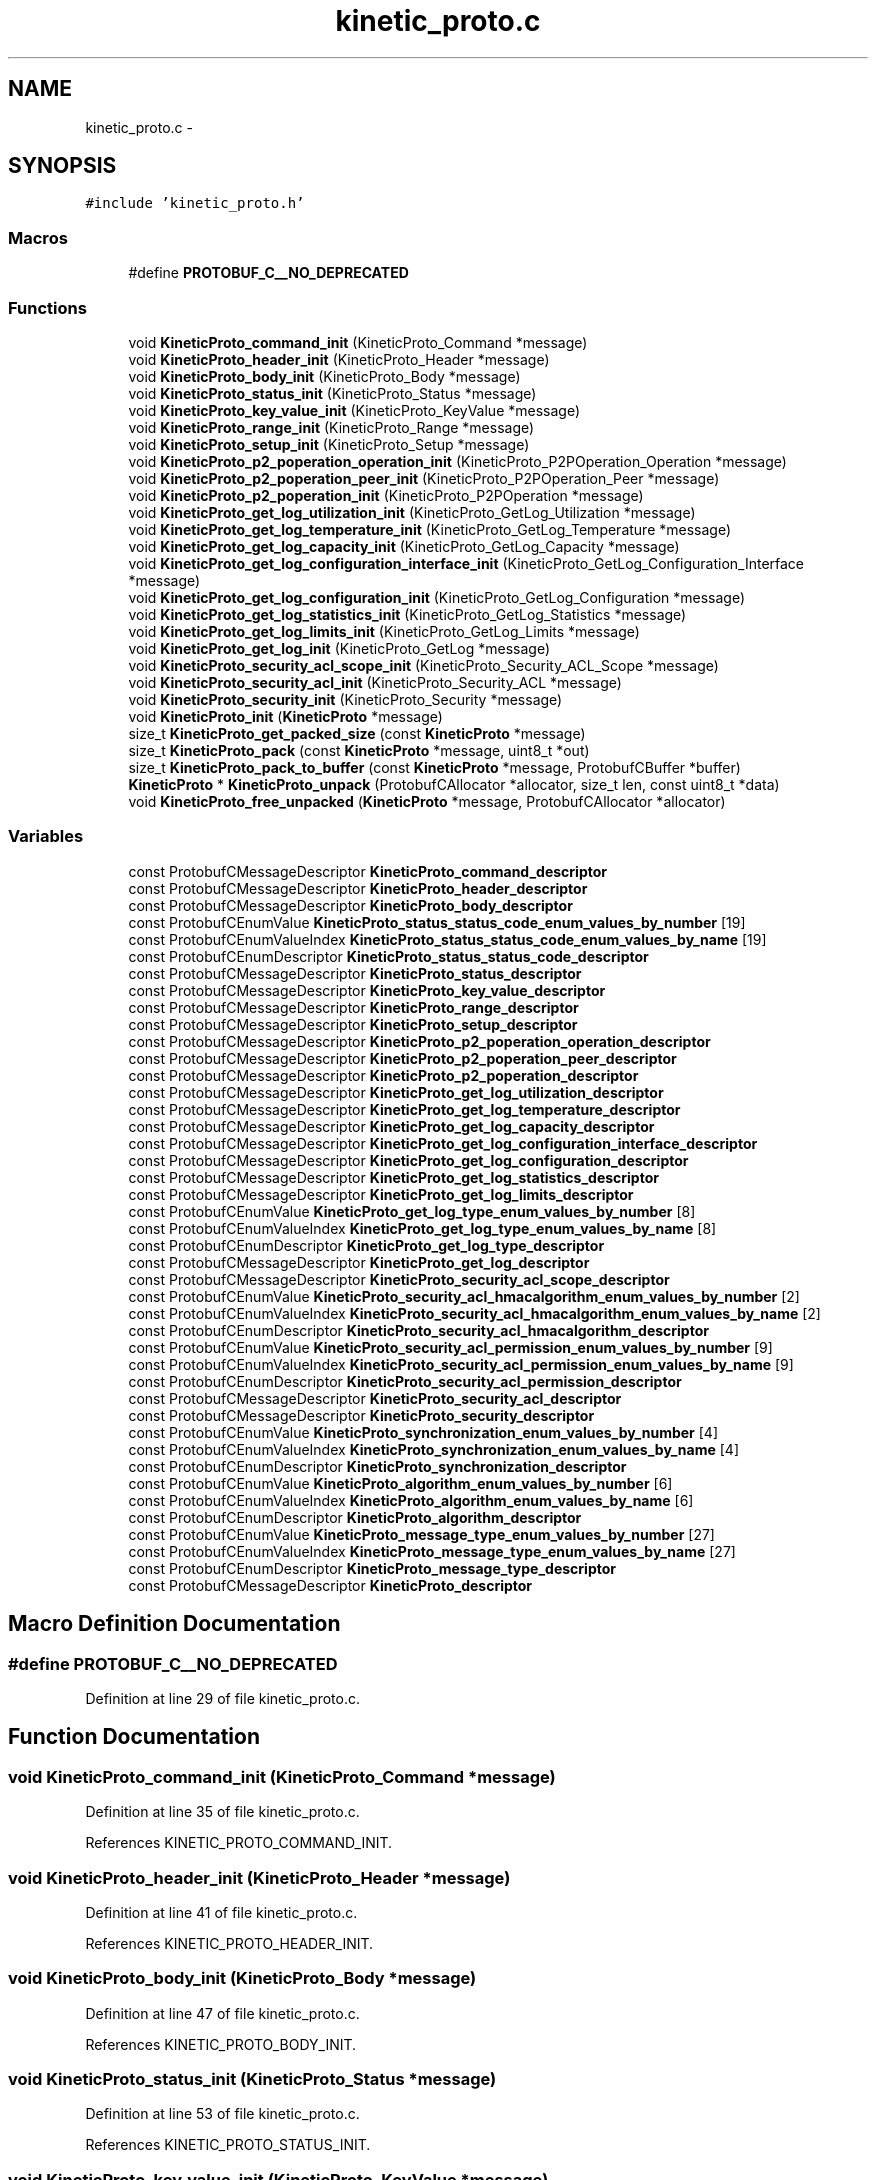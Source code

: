 .TH "kinetic_proto.c" 3 "Fri Aug 8 2014" "Version v0.5.0" "protobuf-c" \" -*- nroff -*-
.ad l
.nh
.SH NAME
kinetic_proto.c \- 
.SH SYNOPSIS
.br
.PP
\fC#include 'kinetic_proto\&.h'\fP
.br

.SS "Macros"

.in +1c
.ti -1c
.RI "#define \fBPROTOBUF_C__NO_DEPRECATED\fP"
.br
.in -1c
.SS "Functions"

.in +1c
.ti -1c
.RI "void \fBKineticProto_command_init\fP (KineticProto_Command *message)"
.br
.ti -1c
.RI "void \fBKineticProto_header_init\fP (KineticProto_Header *message)"
.br
.ti -1c
.RI "void \fBKineticProto_body_init\fP (KineticProto_Body *message)"
.br
.ti -1c
.RI "void \fBKineticProto_status_init\fP (KineticProto_Status *message)"
.br
.ti -1c
.RI "void \fBKineticProto_key_value_init\fP (KineticProto_KeyValue *message)"
.br
.ti -1c
.RI "void \fBKineticProto_range_init\fP (KineticProto_Range *message)"
.br
.ti -1c
.RI "void \fBKineticProto_setup_init\fP (KineticProto_Setup *message)"
.br
.ti -1c
.RI "void \fBKineticProto_p2_poperation_operation_init\fP (KineticProto_P2POperation_Operation *message)"
.br
.ti -1c
.RI "void \fBKineticProto_p2_poperation_peer_init\fP (KineticProto_P2POperation_Peer *message)"
.br
.ti -1c
.RI "void \fBKineticProto_p2_poperation_init\fP (KineticProto_P2POperation *message)"
.br
.ti -1c
.RI "void \fBKineticProto_get_log_utilization_init\fP (KineticProto_GetLog_Utilization *message)"
.br
.ti -1c
.RI "void \fBKineticProto_get_log_temperature_init\fP (KineticProto_GetLog_Temperature *message)"
.br
.ti -1c
.RI "void \fBKineticProto_get_log_capacity_init\fP (KineticProto_GetLog_Capacity *message)"
.br
.ti -1c
.RI "void \fBKineticProto_get_log_configuration_interface_init\fP (KineticProto_GetLog_Configuration_Interface *message)"
.br
.ti -1c
.RI "void \fBKineticProto_get_log_configuration_init\fP (KineticProto_GetLog_Configuration *message)"
.br
.ti -1c
.RI "void \fBKineticProto_get_log_statistics_init\fP (KineticProto_GetLog_Statistics *message)"
.br
.ti -1c
.RI "void \fBKineticProto_get_log_limits_init\fP (KineticProto_GetLog_Limits *message)"
.br
.ti -1c
.RI "void \fBKineticProto_get_log_init\fP (KineticProto_GetLog *message)"
.br
.ti -1c
.RI "void \fBKineticProto_security_acl_scope_init\fP (KineticProto_Security_ACL_Scope *message)"
.br
.ti -1c
.RI "void \fBKineticProto_security_acl_init\fP (KineticProto_Security_ACL *message)"
.br
.ti -1c
.RI "void \fBKineticProto_security_init\fP (KineticProto_Security *message)"
.br
.ti -1c
.RI "void \fBKineticProto_init\fP (\fBKineticProto\fP *message)"
.br
.ti -1c
.RI "size_t \fBKineticProto_get_packed_size\fP (const \fBKineticProto\fP *message)"
.br
.ti -1c
.RI "size_t \fBKineticProto_pack\fP (const \fBKineticProto\fP *message, uint8_t *out)"
.br
.ti -1c
.RI "size_t \fBKineticProto_pack_to_buffer\fP (const \fBKineticProto\fP *message, ProtobufCBuffer *buffer)"
.br
.ti -1c
.RI "\fBKineticProto\fP * \fBKineticProto_unpack\fP (ProtobufCAllocator *allocator, size_t len, const uint8_t *data)"
.br
.ti -1c
.RI "void \fBKineticProto_free_unpacked\fP (\fBKineticProto\fP *message, ProtobufCAllocator *allocator)"
.br
.in -1c
.SS "Variables"

.in +1c
.ti -1c
.RI "const ProtobufCMessageDescriptor \fBKineticProto_command_descriptor\fP"
.br
.ti -1c
.RI "const ProtobufCMessageDescriptor \fBKineticProto_header_descriptor\fP"
.br
.ti -1c
.RI "const ProtobufCMessageDescriptor \fBKineticProto_body_descriptor\fP"
.br
.ti -1c
.RI "const ProtobufCEnumValue \fBKineticProto_status_status_code_enum_values_by_number\fP [19]"
.br
.ti -1c
.RI "const ProtobufCEnumValueIndex \fBKineticProto_status_status_code_enum_values_by_name\fP [19]"
.br
.ti -1c
.RI "const ProtobufCEnumDescriptor \fBKineticProto_status_status_code_descriptor\fP"
.br
.ti -1c
.RI "const ProtobufCMessageDescriptor \fBKineticProto_status_descriptor\fP"
.br
.ti -1c
.RI "const ProtobufCMessageDescriptor \fBKineticProto_key_value_descriptor\fP"
.br
.ti -1c
.RI "const ProtobufCMessageDescriptor \fBKineticProto_range_descriptor\fP"
.br
.ti -1c
.RI "const ProtobufCMessageDescriptor \fBKineticProto_setup_descriptor\fP"
.br
.ti -1c
.RI "const ProtobufCMessageDescriptor \fBKineticProto_p2_poperation_operation_descriptor\fP"
.br
.ti -1c
.RI "const ProtobufCMessageDescriptor \fBKineticProto_p2_poperation_peer_descriptor\fP"
.br
.ti -1c
.RI "const ProtobufCMessageDescriptor \fBKineticProto_p2_poperation_descriptor\fP"
.br
.ti -1c
.RI "const ProtobufCMessageDescriptor \fBKineticProto_get_log_utilization_descriptor\fP"
.br
.ti -1c
.RI "const ProtobufCMessageDescriptor \fBKineticProto_get_log_temperature_descriptor\fP"
.br
.ti -1c
.RI "const ProtobufCMessageDescriptor \fBKineticProto_get_log_capacity_descriptor\fP"
.br
.ti -1c
.RI "const ProtobufCMessageDescriptor \fBKineticProto_get_log_configuration_interface_descriptor\fP"
.br
.ti -1c
.RI "const ProtobufCMessageDescriptor \fBKineticProto_get_log_configuration_descriptor\fP"
.br
.ti -1c
.RI "const ProtobufCMessageDescriptor \fBKineticProto_get_log_statistics_descriptor\fP"
.br
.ti -1c
.RI "const ProtobufCMessageDescriptor \fBKineticProto_get_log_limits_descriptor\fP"
.br
.ti -1c
.RI "const ProtobufCEnumValue \fBKineticProto_get_log_type_enum_values_by_number\fP [8]"
.br
.ti -1c
.RI "const ProtobufCEnumValueIndex \fBKineticProto_get_log_type_enum_values_by_name\fP [8]"
.br
.ti -1c
.RI "const ProtobufCEnumDescriptor \fBKineticProto_get_log_type_descriptor\fP"
.br
.ti -1c
.RI "const ProtobufCMessageDescriptor \fBKineticProto_get_log_descriptor\fP"
.br
.ti -1c
.RI "const ProtobufCMessageDescriptor \fBKineticProto_security_acl_scope_descriptor\fP"
.br
.ti -1c
.RI "const ProtobufCEnumValue \fBKineticProto_security_acl_hmacalgorithm_enum_values_by_number\fP [2]"
.br
.ti -1c
.RI "const ProtobufCEnumValueIndex \fBKineticProto_security_acl_hmacalgorithm_enum_values_by_name\fP [2]"
.br
.ti -1c
.RI "const ProtobufCEnumDescriptor \fBKineticProto_security_acl_hmacalgorithm_descriptor\fP"
.br
.ti -1c
.RI "const ProtobufCEnumValue \fBKineticProto_security_acl_permission_enum_values_by_number\fP [9]"
.br
.ti -1c
.RI "const ProtobufCEnumValueIndex \fBKineticProto_security_acl_permission_enum_values_by_name\fP [9]"
.br
.ti -1c
.RI "const ProtobufCEnumDescriptor \fBKineticProto_security_acl_permission_descriptor\fP"
.br
.ti -1c
.RI "const ProtobufCMessageDescriptor \fBKineticProto_security_acl_descriptor\fP"
.br
.ti -1c
.RI "const ProtobufCMessageDescriptor \fBKineticProto_security_descriptor\fP"
.br
.ti -1c
.RI "const ProtobufCEnumValue \fBKineticProto_synchronization_enum_values_by_number\fP [4]"
.br
.ti -1c
.RI "const ProtobufCEnumValueIndex \fBKineticProto_synchronization_enum_values_by_name\fP [4]"
.br
.ti -1c
.RI "const ProtobufCEnumDescriptor \fBKineticProto_synchronization_descriptor\fP"
.br
.ti -1c
.RI "const ProtobufCEnumValue \fBKineticProto_algorithm_enum_values_by_number\fP [6]"
.br
.ti -1c
.RI "const ProtobufCEnumValueIndex \fBKineticProto_algorithm_enum_values_by_name\fP [6]"
.br
.ti -1c
.RI "const ProtobufCEnumDescriptor \fBKineticProto_algorithm_descriptor\fP"
.br
.ti -1c
.RI "const ProtobufCEnumValue \fBKineticProto_message_type_enum_values_by_number\fP [27]"
.br
.ti -1c
.RI "const ProtobufCEnumValueIndex \fBKineticProto_message_type_enum_values_by_name\fP [27]"
.br
.ti -1c
.RI "const ProtobufCEnumDescriptor \fBKineticProto_message_type_descriptor\fP"
.br
.ti -1c
.RI "const ProtobufCMessageDescriptor \fBKineticProto_descriptor\fP"
.br
.in -1c
.SH "Macro Definition Documentation"
.PP 
.SS "#define PROTOBUF_C__NO_DEPRECATED"

.PP
Definition at line 29 of file kinetic_proto\&.c\&.
.SH "Function Documentation"
.PP 
.SS "void KineticProto_command_init (KineticProto_Command *message)"

.PP
Definition at line 35 of file kinetic_proto\&.c\&.
.PP
References KINETIC_PROTO_COMMAND_INIT\&.
.SS "void KineticProto_header_init (KineticProto_Header *message)"

.PP
Definition at line 41 of file kinetic_proto\&.c\&.
.PP
References KINETIC_PROTO_HEADER_INIT\&.
.SS "void KineticProto_body_init (KineticProto_Body *message)"

.PP
Definition at line 47 of file kinetic_proto\&.c\&.
.PP
References KINETIC_PROTO_BODY_INIT\&.
.SS "void KineticProto_status_init (KineticProto_Status *message)"

.PP
Definition at line 53 of file kinetic_proto\&.c\&.
.PP
References KINETIC_PROTO_STATUS_INIT\&.
.SS "void KineticProto_key_value_init (KineticProto_KeyValue *message)"

.PP
Definition at line 59 of file kinetic_proto\&.c\&.
.PP
References KINETIC_PROTO_KEY_VALUE_INIT\&.
.SS "void KineticProto_range_init (KineticProto_Range *message)"

.PP
Definition at line 65 of file kinetic_proto\&.c\&.
.PP
References KINETIC_PROTO_RANGE_INIT\&.
.SS "void KineticProto_setup_init (KineticProto_Setup *message)"

.PP
Definition at line 71 of file kinetic_proto\&.c\&.
.PP
References KINETIC_PROTO_SETUP_INIT\&.
.SS "void KineticProto_p2_poperation_operation_init (KineticProto_P2POperation_Operation *message)"

.PP
Definition at line 77 of file kinetic_proto\&.c\&.
.PP
References KINETIC_PROTO_P2_POPERATION_OPERATION_INIT\&.
.SS "void KineticProto_p2_poperation_peer_init (KineticProto_P2POperation_Peer *message)"

.PP
Definition at line 83 of file kinetic_proto\&.c\&.
.PP
References KINETIC_PROTO_P2_POPERATION_PEER_INIT\&.
.SS "void KineticProto_p2_poperation_init (KineticProto_P2POperation *message)"

.PP
Definition at line 89 of file kinetic_proto\&.c\&.
.PP
References KINETIC_PROTO_P2_POPERATION_INIT\&.
.SS "void KineticProto_get_log_utilization_init (KineticProto_GetLog_Utilization *message)"

.PP
Definition at line 95 of file kinetic_proto\&.c\&.
.PP
References KINETIC_PROTO_GET_LOG_UTILIZATION_INIT\&.
.SS "void KineticProto_get_log_temperature_init (KineticProto_GetLog_Temperature *message)"

.PP
Definition at line 101 of file kinetic_proto\&.c\&.
.PP
References KINETIC_PROTO_GET_LOG_TEMPERATURE_INIT\&.
.SS "void KineticProto_get_log_capacity_init (KineticProto_GetLog_Capacity *message)"

.PP
Definition at line 107 of file kinetic_proto\&.c\&.
.PP
References KINETIC_PROTO_GET_LOG_CAPACITY_INIT\&.
.SS "void KineticProto_get_log_configuration_interface_init (KineticProto_GetLog_Configuration_Interface *message)"

.PP
Definition at line 113 of file kinetic_proto\&.c\&.
.PP
References KINETIC_PROTO_GET_LOG_CONFIGURATION_INTERFACE_INIT\&.
.SS "void KineticProto_get_log_configuration_init (KineticProto_GetLog_Configuration *message)"

.PP
Definition at line 119 of file kinetic_proto\&.c\&.
.PP
References KINETIC_PROTO_GET_LOG_CONFIGURATION_INIT\&.
.SS "void KineticProto_get_log_statistics_init (KineticProto_GetLog_Statistics *message)"

.PP
Definition at line 125 of file kinetic_proto\&.c\&.
.PP
References KINETIC_PROTO_GET_LOG_STATISTICS_INIT\&.
.SS "void KineticProto_get_log_limits_init (KineticProto_GetLog_Limits *message)"

.PP
Definition at line 131 of file kinetic_proto\&.c\&.
.PP
References KINETIC_PROTO_GET_LOG_LIMITS_INIT\&.
.SS "void KineticProto_get_log_init (KineticProto_GetLog *message)"

.PP
Definition at line 137 of file kinetic_proto\&.c\&.
.PP
References KINETIC_PROTO_GET_LOG_INIT\&.
.SS "void KineticProto_security_acl_scope_init (KineticProto_Security_ACL_Scope *message)"

.PP
Definition at line 143 of file kinetic_proto\&.c\&.
.PP
References KINETIC_PROTO_SECURITY_ACL_SCOPE_INIT\&.
.SS "void KineticProto_security_acl_init (KineticProto_Security_ACL *message)"

.PP
Definition at line 149 of file kinetic_proto\&.c\&.
.PP
References KINETIC_PROTO_SECURITY_ACL_INIT\&.
.SS "void KineticProto_security_init (KineticProto_Security *message)"

.PP
Definition at line 155 of file kinetic_proto\&.c\&.
.PP
References KINETIC_PROTO_SECURITY_INIT\&.
.SS "void KineticProto_init (\fBKineticProto\fP *message)"

.PP
Definition at line 161 of file kinetic_proto\&.c\&.
.PP
References KINETIC_PROTO_INIT\&.
.SS "size_t KineticProto_get_packed_size (const \fBKineticProto\fP *message)"

.PP
Definition at line 167 of file kinetic_proto\&.c\&.
.PP
References KineticProto_descriptor\&.
.SS "size_t KineticProto_pack (const \fBKineticProto\fP *message, uint8_t *out)"

.PP
Definition at line 173 of file kinetic_proto\&.c\&.
.PP
References KineticProto_descriptor\&.
.SS "size_t KineticProto_pack_to_buffer (const \fBKineticProto\fP *message, ProtobufCBuffer *buffer)"

.PP
Definition at line 179 of file kinetic_proto\&.c\&.
.PP
References KineticProto_descriptor\&.
.SS "\fBKineticProto\fP* KineticProto_unpack (ProtobufCAllocator *allocator, size_tlen, const uint8_t *data)"

.PP
Definition at line 185 of file kinetic_proto\&.c\&.
.PP
References KineticProto_descriptor\&.
.SS "void KineticProto_free_unpacked (\fBKineticProto\fP *message, ProtobufCAllocator *allocator)"

.PP
Definition at line 190 of file kinetic_proto\&.c\&.
.PP
References KineticProto_descriptor\&.
.SH "Variable Documentation"
.PP 
.SS "const ProtobufCMessageDescriptor KineticProto_command_descriptor"
\fBInitial value:\fP
.PP
.nf
=
{
    PROTOBUF_C__MESSAGE_DESCRIPTOR_MAGIC,
    "com\&.seagate\&.kinetic\&.proto\&.Message\&.Command",
    "Command",
    "KineticProto_Command",
    "com\&.seagate\&.kinetic\&.proto",
    sizeof(KineticProto_Command),
    3,
    KineticProto_command_field_descriptors,
    KineticProto_command_field_indices_by_name,
    1,  KineticProto_command_number_ranges,
    (ProtobufCMessageInit) KineticProto_command_init,
    NULL, NULL, NULL  
}
.fi
.PP
Definition at line 249 of file kinetic_proto\&.c\&.
.SS "const ProtobufCMessageDescriptor KineticProto_header_descriptor"
\fBInitial value:\fP
.PP
.nf
=
{
    PROTOBUF_C__MESSAGE_DESCRIPTOR_MAGIC,
    "com\&.seagate\&.kinetic\&.proto\&.Message\&.Header",
    "Header",
    "KineticProto_Header",
    "com\&.seagate\&.kinetic\&.proto",
    sizeof(KineticProto_Header),
    9,
    KineticProto_header_field_descriptors,
    KineticProto_header_field_indices_by_name,
    3,  KineticProto_header_number_ranges,
    (ProtobufCMessageInit) KineticProto_header_init,
    NULL, NULL, NULL  
}
.fi
.PP
Definition at line 398 of file kinetic_proto\&.c\&.
.SS "const ProtobufCMessageDescriptor KineticProto_body_descriptor"
\fBInitial value:\fP
.PP
.nf
=
{
    PROTOBUF_C__MESSAGE_DESCRIPTOR_MAGIC,
    "com\&.seagate\&.kinetic\&.proto\&.Message\&.Body",
    "Body",
    "KineticProto_Body",
    "com\&.seagate\&.kinetic\&.proto",
    sizeof(KineticProto_Body),
    6,
    KineticProto_body_field_descriptors,
    KineticProto_body_field_indices_by_name,
    2,  KineticProto_body_number_ranges,
    (ProtobufCMessageInit) KineticProto_body_init,
    NULL, NULL, NULL  
}
.fi
.PP
Definition at line 507 of file kinetic_proto\&.c\&.
.SS "const ProtobufCEnumValue KineticProto_status_status_code_enum_values_by_number[19]"
\fBInitial value:\fP
.PP
.nf
=
{
    { "INVALID_STATUS_CODE", "KINETIC_PROTO_STATUS_STATUS_CODE_INVALID_STATUS_CODE", -1 },
    { "NOT_ATTEMPTED", "KINETIC_PROTO_STATUS_STATUS_CODE_NOT_ATTEMPTED", 0 },
    { "SUCCESS", "KINETIC_PROTO_STATUS_STATUS_CODE_SUCCESS", 1 },
    { "HMAC_FAILURE", "KINETIC_PROTO_STATUS_STATUS_CODE_HMAC_FAILURE", 2 },
    { "NOT_AUTHORIZED", "KINETIC_PROTO_STATUS_STATUS_CODE_NOT_AUTHORIZED", 3 },
    { "VERSION_FAILURE", "KINETIC_PROTO_STATUS_STATUS_CODE_VERSION_FAILURE", 4 },
    { "INTERNAL_ERROR", "KINETIC_PROTO_STATUS_STATUS_CODE_INTERNAL_ERROR", 5 },
    { "HEADER_REQUIRED", "KINETIC_PROTO_STATUS_STATUS_CODE_HEADER_REQUIRED", 6 },
    { "NOT_FOUND", "KINETIC_PROTO_STATUS_STATUS_CODE_NOT_FOUND", 7 },
    { "VERSION_MISMATCH", "KINETIC_PROTO_STATUS_STATUS_CODE_VERSION_MISMATCH", 8 },
    { "SERVICE_BUSY", "KINETIC_PROTO_STATUS_STATUS_CODE_SERVICE_BUSY", 9 },
    { "EXPIRED", "KINETIC_PROTO_STATUS_STATUS_CODE_EXPIRED", 10 },
    { "DATA_ERROR", "KINETIC_PROTO_STATUS_STATUS_CODE_DATA_ERROR", 11 },
    { "PERM_DATA_ERROR", "KINETIC_PROTO_STATUS_STATUS_CODE_PERM_DATA_ERROR", 12 },
    { "REMOTE_CONNECTION_ERROR", "KINETIC_PROTO_STATUS_STATUS_CODE_REMOTE_CONNECTION_ERROR", 13 },
    { "NO_SPACE", "KINETIC_PROTO_STATUS_STATUS_CODE_NO_SPACE", 14 },
    { "NO_SUCH_HMAC_ALGORITHM", "KINETIC_PROTO_STATUS_STATUS_CODE_NO_SUCH_HMAC_ALGORITHM", 15 },
    { "INVALID_REQUEST", "KINETIC_PROTO_STATUS_STATUS_CODE_INVALID_REQUEST", 16 },
    { "NESTED_OPERATION_ERRORS", "KINETIC_PROTO_STATUS_STATUS_CODE_NESTED_OPERATION_ERRORS", 17 },
}
.fi
.PP
Definition at line 523 of file kinetic_proto\&.c\&.
.SS "const ProtobufCEnumValueIndex KineticProto_status_status_code_enum_values_by_name[19]"
\fBInitial value:\fP
.PP
.nf
=
{
    { "DATA_ERROR", 12 },
    { "EXPIRED", 11 },
    { "HEADER_REQUIRED", 7 },
    { "HMAC_FAILURE", 3 },
    { "INTERNAL_ERROR", 6 },
    { "INVALID_REQUEST", 17 },
    { "INVALID_STATUS_CODE", 0 },
    { "NESTED_OPERATION_ERRORS", 18 },
    { "NOT_ATTEMPTED", 1 },
    { "NOT_AUTHORIZED", 4 },
    { "NOT_FOUND", 8 },
    { "NO_SPACE", 15 },
    { "NO_SUCH_HMAC_ALGORITHM", 16 },
    { "PERM_DATA_ERROR", 13 },
    { "REMOTE_CONNECTION_ERROR", 14 },
    { "SERVICE_BUSY", 10 },
    { "SUCCESS", 2 },
    { "VERSION_FAILURE", 5 },
    { "VERSION_MISMATCH", 9 },
}
.fi
.PP
Definition at line 551 of file kinetic_proto\&.c\&.
.SS "const ProtobufCEnumDescriptor KineticProto_status_status_code_descriptor"
\fBInitial value:\fP
.PP
.nf
=
{
    PROTOBUF_C__ENUM_DESCRIPTOR_MAGIC,
    "com\&.seagate\&.kinetic\&.proto\&.Message\&.Status\&.StatusCode",
    "StatusCode",
    "KineticProto_Status_StatusCode",
    "com\&.seagate\&.kinetic\&.proto",
    19,
    KineticProto_status_status_code_enum_values_by_number,
    19,
    KineticProto_status_status_code_enum_values_by_name,
    1,
    KineticProto_status_status_code_value_ranges,
    NULL, NULL, NULL, NULL 
}
.fi
.PP
Definition at line 574 of file kinetic_proto\&.c\&.
.SS "const ProtobufCMessageDescriptor KineticProto_status_descriptor"
\fBInitial value:\fP
.PP
.nf
=
{
    PROTOBUF_C__MESSAGE_DESCRIPTOR_MAGIC,
    "com\&.seagate\&.kinetic\&.proto\&.Message\&.Status",
    "Status",
    "KineticProto_Status",
    "com\&.seagate\&.kinetic\&.proto",
    sizeof(KineticProto_Status),
    3,
    KineticProto_status_field_descriptors,
    KineticProto_status_field_indices_by_name,
    1,  KineticProto_status_number_ranges,
    (ProtobufCMessageInit) KineticProto_status_init,
    NULL, NULL, NULL  
}
.fi
.PP
Definition at line 643 of file kinetic_proto\&.c\&.
.SS "const ProtobufCMessageDescriptor KineticProto_key_value_descriptor"
\fBInitial value:\fP
.PP
.nf
=
{
    PROTOBUF_C__MESSAGE_DESCRIPTOR_MAGIC,
    "com\&.seagate\&.kinetic\&.proto\&.Message\&.KeyValue",
    "KeyValue",
    "KineticProto_KeyValue",
    "com\&.seagate\&.kinetic\&.proto",
    sizeof(KineticProto_KeyValue),
    8,
    KineticProto_key_value_field_descriptors,
    KineticProto_key_value_field_indices_by_name,
    1,  KineticProto_key_value_number_ranges,
    (ProtobufCMessageInit) KineticProto_key_value_init,
    NULL, NULL, NULL  
}
.fi
.PP
Definition at line 777 of file kinetic_proto\&.c\&.
.SS "const ProtobufCMessageDescriptor KineticProto_range_descriptor"
\fBInitial value:\fP
.PP
.nf
=
{
    PROTOBUF_C__MESSAGE_DESCRIPTOR_MAGIC,
    "com\&.seagate\&.kinetic\&.proto\&.Message\&.Range",
    "Range",
    "KineticProto_Range",
    "com\&.seagate\&.kinetic\&.proto",
    sizeof(KineticProto_Range),
    7,
    KineticProto_range_field_descriptors,
    KineticProto_range_field_indices_by_name,
    2,  KineticProto_range_number_ranges,
    (ProtobufCMessageInit) KineticProto_range_init,
    NULL, NULL, NULL  
}
.fi
.PP
Definition at line 899 of file kinetic_proto\&.c\&.
.SS "const ProtobufCMessageDescriptor KineticProto_setup_descriptor"
\fBInitial value:\fP
.PP
.nf
=
{
    PROTOBUF_C__MESSAGE_DESCRIPTOR_MAGIC,
    "com\&.seagate\&.kinetic\&.proto\&.Message\&.Setup",
    "Setup",
    "KineticProto_Setup",
    "com\&.seagate\&.kinetic\&.proto",
    sizeof(KineticProto_Setup),
    5,
    KineticProto_setup_field_descriptors,
    KineticProto_setup_field_indices_by_name,
    1,  KineticProto_setup_number_ranges,
    (ProtobufCMessageInit) KineticProto_setup_init,
    NULL, NULL, NULL  
}
.fi
.PP
Definition at line 994 of file kinetic_proto\&.c\&.
.SS "const ProtobufCMessageDescriptor KineticProto_p2_poperation_operation_descriptor"
\fBInitial value:\fP
.PP
.nf
=
{
    PROTOBUF_C__MESSAGE_DESCRIPTOR_MAGIC,
    "com\&.seagate\&.kinetic\&.proto\&.Message\&.P2POperation\&.Operation",
    "Operation",
    "KineticProto_P2POperation_Operation",
    "com\&.seagate\&.kinetic\&.proto",
    sizeof(KineticProto_P2POperation_Operation),
    6,
    KineticProto_p2_poperation_operation_field_descriptors,
    KineticProto_p2_poperation_operation_field_indices_by_name,
    1,  KineticProto_p2_poperation_operation_number_ranges,
    (ProtobufCMessageInit) KineticProto_p2_poperation_operation_init,
    NULL, NULL, NULL  
}
.fi
.PP
Definition at line 1102 of file kinetic_proto\&.c\&.
.SS "const ProtobufCMessageDescriptor KineticProto_p2_poperation_peer_descriptor"
\fBInitial value:\fP
.PP
.nf
=
{
    PROTOBUF_C__MESSAGE_DESCRIPTOR_MAGIC,
    "com\&.seagate\&.kinetic\&.proto\&.Message\&.P2POperation\&.Peer",
    "Peer",
    "KineticProto_P2POperation_Peer",
    "com\&.seagate\&.kinetic\&.proto",
    sizeof(KineticProto_P2POperation_Peer),
    3,
    KineticProto_p2_poperation_peer_field_descriptors,
    KineticProto_p2_poperation_peer_field_indices_by_name,
    1,  KineticProto_p2_poperation_peer_number_ranges,
    (ProtobufCMessageInit) KineticProto_p2_poperation_peer_init,
    NULL, NULL, NULL  
}
.fi
.PP
Definition at line 1171 of file kinetic_proto\&.c\&.
.SS "const ProtobufCMessageDescriptor KineticProto_p2_poperation_descriptor"
\fBInitial value:\fP
.PP
.nf
=
{
    PROTOBUF_C__MESSAGE_DESCRIPTOR_MAGIC,
    "com\&.seagate\&.kinetic\&.proto\&.Message\&.P2POperation",
    "P2POperation",
    "KineticProto_P2POperation",
    "com\&.seagate\&.kinetic\&.proto",
    sizeof(KineticProto_P2POperation),
    3,
    KineticProto_p2_poperation_field_descriptors,
    KineticProto_p2_poperation_field_indices_by_name,
    1,  KineticProto_p2_poperation_number_ranges,
    (ProtobufCMessageInit) KineticProto_p2_poperation_init,
    NULL, NULL, NULL  
}
.fi
.PP
Definition at line 1240 of file kinetic_proto\&.c\&.
.SS "const ProtobufCMessageDescriptor KineticProto_get_log_utilization_descriptor"
\fBInitial value:\fP
.PP
.nf
=
{
    PROTOBUF_C__MESSAGE_DESCRIPTOR_MAGIC,
    "com\&.seagate\&.kinetic\&.proto\&.Message\&.GetLog\&.Utilization",
    "Utilization",
    "KineticProto_GetLog_Utilization",
    "com\&.seagate\&.kinetic\&.proto",
    sizeof(KineticProto_GetLog_Utilization),
    2,
    KineticProto_get_log_utilization_field_descriptors,
    KineticProto_get_log_utilization_field_indices_by_name,
    1,  KineticProto_get_log_utilization_number_ranges,
    (ProtobufCMessageInit) KineticProto_get_log_utilization_init,
    NULL, NULL, NULL  
}
.fi
.PP
Definition at line 1296 of file kinetic_proto\&.c\&.
.SS "const ProtobufCMessageDescriptor KineticProto_get_log_temperature_descriptor"
\fBInitial value:\fP
.PP
.nf
=
{
    PROTOBUF_C__MESSAGE_DESCRIPTOR_MAGIC,
    "com\&.seagate\&.kinetic\&.proto\&.Message\&.GetLog\&.Temperature",
    "Temperature",
    "KineticProto_GetLog_Temperature",
    "com\&.seagate\&.kinetic\&.proto",
    sizeof(KineticProto_GetLog_Temperature),
    5,
    KineticProto_get_log_temperature_field_descriptors,
    KineticProto_get_log_temperature_field_indices_by_name,
    1,  KineticProto_get_log_temperature_number_ranges,
    (ProtobufCMessageInit) KineticProto_get_log_temperature_init,
    NULL, NULL, NULL  
}
.fi
.PP
Definition at line 1391 of file kinetic_proto\&.c\&.
.SS "const ProtobufCMessageDescriptor KineticProto_get_log_capacity_descriptor"
\fBInitial value:\fP
.PP
.nf
=
{
    PROTOBUF_C__MESSAGE_DESCRIPTOR_MAGIC,
    "com\&.seagate\&.kinetic\&.proto\&.Message\&.GetLog\&.Capacity",
    "Capacity",
    "KineticProto_GetLog_Capacity",
    "com\&.seagate\&.kinetic\&.proto",
    sizeof(KineticProto_GetLog_Capacity),
    2,
    KineticProto_get_log_capacity_field_descriptors,
    KineticProto_get_log_capacity_field_indices_by_name,
    1,  KineticProto_get_log_capacity_number_ranges,
    (ProtobufCMessageInit) KineticProto_get_log_capacity_init,
    NULL, NULL, NULL  
}
.fi
.PP
Definition at line 1447 of file kinetic_proto\&.c\&.
.SS "const ProtobufCMessageDescriptor KineticProto_get_log_configuration_interface_descriptor"
\fBInitial value:\fP
.PP
.nf
=
{
    PROTOBUF_C__MESSAGE_DESCRIPTOR_MAGIC,
    "com\&.seagate\&.kinetic\&.proto\&.Message\&.GetLog\&.Configuration\&.Interface",
    "Interface",
    "KineticProto_GetLog_Configuration_Interface",
    "com\&.seagate\&.kinetic\&.proto",
    sizeof(KineticProto_GetLog_Configuration_Interface),
    4,
    KineticProto_get_log_configuration_interface_field_descriptors,
    KineticProto_get_log_configuration_interface_field_indices_by_name,
    1,  KineticProto_get_log_configuration_interface_number_ranges,
    (ProtobufCMessageInit) KineticProto_get_log_configuration_interface_init,
    NULL, NULL, NULL  
}
.fi
.PP
Definition at line 1529 of file kinetic_proto\&.c\&.
.SS "const ProtobufCMessageDescriptor KineticProto_get_log_configuration_descriptor"
\fBInitial value:\fP
.PP
.nf
=
{
    PROTOBUF_C__MESSAGE_DESCRIPTOR_MAGIC,
    "com\&.seagate\&.kinetic\&.proto\&.Message\&.GetLog\&.Configuration",
    "Configuration",
    "KineticProto_GetLog_Configuration",
    "com\&.seagate\&.kinetic\&.proto",
    sizeof(KineticProto_GetLog_Configuration),
    13,
    KineticProto_get_log_configuration_field_descriptors,
    KineticProto_get_log_configuration_field_indices_by_name,
    1,  KineticProto_get_log_configuration_number_ranges,
    (ProtobufCMessageInit) KineticProto_get_log_configuration_init,
    NULL, NULL, NULL  
}
.fi
.PP
Definition at line 1728 of file kinetic_proto\&.c\&.
.SS "const ProtobufCMessageDescriptor KineticProto_get_log_statistics_descriptor"
\fBInitial value:\fP
.PP
.nf
=
{
    PROTOBUF_C__MESSAGE_DESCRIPTOR_MAGIC,
    "com\&.seagate\&.kinetic\&.proto\&.Message\&.GetLog\&.Statistics",
    "Statistics",
    "KineticProto_GetLog_Statistics",
    "com\&.seagate\&.kinetic\&.proto",
    sizeof(KineticProto_GetLog_Statistics),
    3,
    KineticProto_get_log_statistics_field_descriptors,
    KineticProto_get_log_statistics_field_indices_by_name,
    2,  KineticProto_get_log_statistics_number_ranges,
    (ProtobufCMessageInit) KineticProto_get_log_statistics_init,
    NULL, NULL, NULL  
}
.fi
.PP
Definition at line 1798 of file kinetic_proto\&.c\&.
.SS "const ProtobufCMessageDescriptor KineticProto_get_log_limits_descriptor"
\fBInitial value:\fP
.PP
.nf
=
{
    PROTOBUF_C__MESSAGE_DESCRIPTOR_MAGIC,
    "com\&.seagate\&.kinetic\&.proto\&.Message\&.GetLog\&.Limits",
    "Limits",
    "KineticProto_GetLog_Limits",
    "com\&.seagate\&.kinetic\&.proto",
    sizeof(KineticProto_GetLog_Limits),
    9,
    KineticProto_get_log_limits_field_descriptors,
    KineticProto_get_log_limits_field_indices_by_name,
    1,  KineticProto_get_log_limits_number_ranges,
    (ProtobufCMessageInit) KineticProto_get_log_limits_init,
    NULL, NULL, NULL  
}
.fi
.PP
Definition at line 1945 of file kinetic_proto\&.c\&.
.SS "const ProtobufCEnumValue KineticProto_get_log_type_enum_values_by_number[8]"
\fBInitial value:\fP
.PP
.nf
=
{
    { "INVALID_TYPE", "KINETIC_PROTO_GET_LOG_TYPE_INVALID_TYPE", -1 },
    { "UTILIZATIONS", "KINETIC_PROTO_GET_LOG_TYPE_UTILIZATIONS", 0 },
    { "TEMPERATURES", "KINETIC_PROTO_GET_LOG_TYPE_TEMPERATURES", 1 },
    { "CAPACITIES", "KINETIC_PROTO_GET_LOG_TYPE_CAPACITIES", 2 },
    { "CONFIGURATION", "KINETIC_PROTO_GET_LOG_TYPE_CONFIGURATION", 3 },
    { "STATISTICS", "KINETIC_PROTO_GET_LOG_TYPE_STATISTICS", 4 },
    { "MESSAGES", "KINETIC_PROTO_GET_LOG_TYPE_MESSAGES", 5 },
    { "LIMITS", "KINETIC_PROTO_GET_LOG_TYPE_LIMITS", 6 },
}
.fi
.PP
Definition at line 1961 of file kinetic_proto\&.c\&.
.SS "const ProtobufCEnumValueIndex KineticProto_get_log_type_enum_values_by_name[8]"
\fBInitial value:\fP
.PP
.nf
=
{
    { "CAPACITIES", 3 },
    { "CONFIGURATION", 4 },
    { "INVALID_TYPE", 0 },
    { "LIMITS", 7 },
    { "MESSAGES", 6 },
    { "STATISTICS", 5 },
    { "TEMPERATURES", 2 },
    { "UTILIZATIONS", 1 },
}
.fi
.PP
Definition at line 1978 of file kinetic_proto\&.c\&.
.SS "const ProtobufCEnumDescriptor KineticProto_get_log_type_descriptor"
\fBInitial value:\fP
.PP
.nf
=
{
    PROTOBUF_C__ENUM_DESCRIPTOR_MAGIC,
    "com\&.seagate\&.kinetic\&.proto\&.Message\&.GetLog\&.Type",
    "Type",
    "KineticProto_GetLog_Type",
    "com\&.seagate\&.kinetic\&.proto",
    8,
    KineticProto_get_log_type_enum_values_by_number,
    8,
    KineticProto_get_log_type_enum_values_by_name,
    1,
    KineticProto_get_log_type_value_ranges,
    NULL, NULL, NULL, NULL 
}
.fi
.PP
Definition at line 1990 of file kinetic_proto\&.c\&.
.SS "const ProtobufCMessageDescriptor KineticProto_get_log_descriptor"
\fBInitial value:\fP
.PP
.nf
=
{
    PROTOBUF_C__MESSAGE_DESCRIPTOR_MAGIC,
    "com\&.seagate\&.kinetic\&.proto\&.Message\&.GetLog",
    "GetLog",
    "KineticProto_GetLog",
    "com\&.seagate\&.kinetic\&.proto",
    sizeof(KineticProto_GetLog),
    8,
    KineticProto_get_log_field_descriptors,
    KineticProto_get_log_field_indices_by_name,
    1,  KineticProto_get_log_number_ranges,
    (ProtobufCMessageInit) KineticProto_get_log_init,
    NULL, NULL, NULL  
}
.fi
.PP
Definition at line 2124 of file kinetic_proto\&.c\&.
.SS "const ProtobufCMessageDescriptor KineticProto_security_acl_scope_descriptor"
\fBInitial value:\fP
.PP
.nf
=
{
    PROTOBUF_C__MESSAGE_DESCRIPTOR_MAGIC,
    "com\&.seagate\&.kinetic\&.proto\&.Message\&.Security\&.ACL\&.Scope",
    "Scope",
    "KineticProto_Security_ACL_Scope",
    "com\&.seagate\&.kinetic\&.proto",
    sizeof(KineticProto_Security_ACL_Scope),
    4,
    KineticProto_security_acl_scope_field_descriptors,
    KineticProto_security_acl_scope_field_indices_by_name,
    1,  KineticProto_security_acl_scope_number_ranges,
    (ProtobufCMessageInit) KineticProto_security_acl_scope_init,
    NULL, NULL, NULL  
}
.fi
.PP
Definition at line 2206 of file kinetic_proto\&.c\&.
.SS "const ProtobufCEnumValue KineticProto_security_acl_hmacalgorithm_enum_values_by_number[2]"
\fBInitial value:\fP
.PP
.nf
=
{
    { "INVALID_HMAC_ALGORITHM", "KINETIC_PROTO_SECURITY_ACL_HMACALGORITHM_INVALID_HMAC_ALGORITHM", -1 },
    { "HmacSHA1", "KINETIC_PROTO_SECURITY_ACL_HMACALGORITHM_HmacSHA1", 1 },
}
.fi
.PP
Definition at line 2222 of file kinetic_proto\&.c\&.
.SS "const ProtobufCEnumValueIndex KineticProto_security_acl_hmacalgorithm_enum_values_by_name[2]"
\fBInitial value:\fP
.PP
.nf
=
{
    { "HmacSHA1", 1 },
    { "INVALID_HMAC_ALGORITHM", 0 },
}
.fi
.PP
Definition at line 2233 of file kinetic_proto\&.c\&.
.SS "const ProtobufCEnumDescriptor KineticProto_security_acl_hmacalgorithm_descriptor"
\fBInitial value:\fP
.PP
.nf
=
{
    PROTOBUF_C__ENUM_DESCRIPTOR_MAGIC,
    "com\&.seagate\&.kinetic\&.proto\&.Message\&.Security\&.ACL\&.HMACAlgorithm",
    "HMACAlgorithm",
    "KineticProto_Security_ACL_HMACAlgorithm",
    "com\&.seagate\&.kinetic\&.proto",
    2,
    KineticProto_security_acl_hmacalgorithm_enum_values_by_number,
    2,
    KineticProto_security_acl_hmacalgorithm_enum_values_by_name,
    2,
    KineticProto_security_acl_hmacalgorithm_value_ranges,
    NULL, NULL, NULL, NULL 
}
.fi
.PP
Definition at line 2239 of file kinetic_proto\&.c\&.
.SS "const ProtobufCEnumValue KineticProto_security_acl_permission_enum_values_by_number[9]"
\fBInitial value:\fP
.PP
.nf
=
{
    { "INVALID_PERMISSION", "KINETIC_PROTO_SECURITY_ACL_PERMISSION_INVALID_PERMISSION", -1 },
    { "READ", "KINETIC_PROTO_SECURITY_ACL_PERMISSION_READ", 0 },
    { "WRITE", "KINETIC_PROTO_SECURITY_ACL_PERMISSION_WRITE", 1 },
    { "DELETE", "KINETIC_PROTO_SECURITY_ACL_PERMISSION_DELETE", 2 },
    { "RANGE", "KINETIC_PROTO_SECURITY_ACL_PERMISSION_RANGE", 3 },
    { "SETUP", "KINETIC_PROTO_SECURITY_ACL_PERMISSION_SETUP", 4 },
    { "P2POP", "KINETIC_PROTO_SECURITY_ACL_PERMISSION_P2POP", 5 },
    { "GETLOG", "KINETIC_PROTO_SECURITY_ACL_PERMISSION_GETLOG", 7 },
    { "SECURITY", "KINETIC_PROTO_SECURITY_ACL_PERMISSION_SECURITY", 8 },
}
.fi
.PP
Definition at line 2255 of file kinetic_proto\&.c\&.
.SS "const ProtobufCEnumValueIndex KineticProto_security_acl_permission_enum_values_by_name[9]"
\fBInitial value:\fP
.PP
.nf
=
{
    { "DELETE", 3 },
    { "GETLOG", 7 },
    { "INVALID_PERMISSION", 0 },
    { "P2POP", 6 },
    { "RANGE", 4 },
    { "READ", 1 },
    { "SECURITY", 8 },
    { "SETUP", 5 },
    { "WRITE", 2 },
}
.fi
.PP
Definition at line 2273 of file kinetic_proto\&.c\&.
.SS "const ProtobufCEnumDescriptor KineticProto_security_acl_permission_descriptor"
\fBInitial value:\fP
.PP
.nf
=
{
    PROTOBUF_C__ENUM_DESCRIPTOR_MAGIC,
    "com\&.seagate\&.kinetic\&.proto\&.Message\&.Security\&.ACL\&.Permission",
    "Permission",
    "KineticProto_Security_ACL_Permission",
    "com\&.seagate\&.kinetic\&.proto",
    9,
    KineticProto_security_acl_permission_enum_values_by_number,
    9,
    KineticProto_security_acl_permission_enum_values_by_name,
    2,
    KineticProto_security_acl_permission_value_ranges,
    NULL, NULL, NULL, NULL 
}
.fi
.PP
Definition at line 2286 of file kinetic_proto\&.c\&.
.SS "const ProtobufCMessageDescriptor KineticProto_security_acl_descriptor"
\fBInitial value:\fP
.PP
.nf
=
{
    PROTOBUF_C__MESSAGE_DESCRIPTOR_MAGIC,
    "com\&.seagate\&.kinetic\&.proto\&.Message\&.Security\&.ACL",
    "ACL",
    "KineticProto_Security_ACL",
    "com\&.seagate\&.kinetic\&.proto",
    sizeof(KineticProto_Security_ACL),
    4,
    KineticProto_security_acl_field_descriptors,
    KineticProto_security_acl_field_indices_by_name,
    1,  KineticProto_security_acl_number_ranges,
    (ProtobufCMessageInit) KineticProto_security_acl_init,
    NULL, NULL, NULL  
}
.fi
.PP
Definition at line 2368 of file kinetic_proto\&.c\&.
.SS "const ProtobufCMessageDescriptor KineticProto_security_descriptor"
\fBInitial value:\fP
.PP
.nf
=
{
    PROTOBUF_C__MESSAGE_DESCRIPTOR_MAGIC,
    "com\&.seagate\&.kinetic\&.proto\&.Message\&.Security",
    "Security",
    "KineticProto_Security",
    "com\&.seagate\&.kinetic\&.proto",
    sizeof(KineticProto_Security),
    1,
    KineticProto_security_field_descriptors,
    KineticProto_security_field_indices_by_name,
    1,  KineticProto_security_number_ranges,
    (ProtobufCMessageInit) KineticProto_security_init,
    NULL, NULL, NULL  
}
.fi
.PP
Definition at line 2411 of file kinetic_proto\&.c\&.
.SS "const ProtobufCEnumValue KineticProto_synchronization_enum_values_by_number[4]"
\fBInitial value:\fP
.PP
.nf
=
{
    { "INVALID_SYNCHRONIZATION", "KINETIC_PROTO_SYNCHRONIZATION_INVALID_SYNCHRONIZATION", -1 },
    { "WRITETHROUGH", "KINETIC_PROTO_SYNCHRONIZATION_WRITETHROUGH", 1 },
    { "WRITEBACK", "KINETIC_PROTO_SYNCHRONIZATION_WRITEBACK", 2 },
    { "FLUSH", "KINETIC_PROTO_SYNCHRONIZATION_FLUSH", 3 },
}
.fi
.PP
Definition at line 2427 of file kinetic_proto\&.c\&.
.SS "const ProtobufCEnumValueIndex KineticProto_synchronization_enum_values_by_name[4]"
\fBInitial value:\fP
.PP
.nf
=
{
    { "FLUSH", 3 },
    { "INVALID_SYNCHRONIZATION", 0 },
    { "WRITEBACK", 2 },
    { "WRITETHROUGH", 1 },
}
.fi
.PP
Definition at line 2440 of file kinetic_proto\&.c\&.
.SS "const ProtobufCEnumDescriptor KineticProto_synchronization_descriptor"
\fBInitial value:\fP
.PP
.nf
=
{
    PROTOBUF_C__ENUM_DESCRIPTOR_MAGIC,
    "com\&.seagate\&.kinetic\&.proto\&.Message\&.Synchronization",
    "Synchronization",
    "KineticProto_Synchronization",
    "com\&.seagate\&.kinetic\&.proto",
    4,
    KineticProto_synchronization_enum_values_by_number,
    4,
    KineticProto_synchronization_enum_values_by_name,
    2,
    KineticProto_synchronization_value_ranges,
    NULL, NULL, NULL, NULL 
}
.fi
.PP
Definition at line 2448 of file kinetic_proto\&.c\&.
.SS "const ProtobufCEnumValue KineticProto_algorithm_enum_values_by_number[6]"
\fBInitial value:\fP
.PP
.nf
=
{
    { "INVALID_ALGORITHM", "KINETIC_PROTO_ALGORITHM_INVALID_ALGORITHM", -1 },
    { "SHA1", "KINETIC_PROTO_ALGORITHM_SHA1", 1 },
    { "SHA2", "KINETIC_PROTO_ALGORITHM_SHA2", 2 },
    { "SHA3", "KINETIC_PROTO_ALGORITHM_SHA3", 3 },
    { "CRC32", "KINETIC_PROTO_ALGORITHM_CRC32", 4 },
    { "CRC64", "KINETIC_PROTO_ALGORITHM_CRC64", 5 },
}
.fi
.PP
Definition at line 2464 of file kinetic_proto\&.c\&.
.SS "const ProtobufCEnumValueIndex KineticProto_algorithm_enum_values_by_name[6]"
\fBInitial value:\fP
.PP
.nf
=
{
    { "CRC32", 4 },
    { "CRC64", 5 },
    { "INVALID_ALGORITHM", 0 },
    { "SHA1", 1 },
    { "SHA2", 2 },
    { "SHA3", 3 },
}
.fi
.PP
Definition at line 2479 of file kinetic_proto\&.c\&.
.SS "const ProtobufCEnumDescriptor KineticProto_algorithm_descriptor"
\fBInitial value:\fP
.PP
.nf
=
{
    PROTOBUF_C__ENUM_DESCRIPTOR_MAGIC,
    "com\&.seagate\&.kinetic\&.proto\&.Message\&.Algorithm",
    "Algorithm",
    "KineticProto_Algorithm",
    "com\&.seagate\&.kinetic\&.proto",
    6,
    KineticProto_algorithm_enum_values_by_number,
    6,
    KineticProto_algorithm_enum_values_by_name,
    2,
    KineticProto_algorithm_value_ranges,
    NULL, NULL, NULL, NULL 
}
.fi
.PP
Definition at line 2489 of file kinetic_proto\&.c\&.
.SS "const ProtobufCEnumValue KineticProto_message_type_enum_values_by_number[27]"
\fBInitial value:\fP
.PP
.nf
=
{
    { "INVALID_MESSAGE_TYPE", "KINETIC_PROTO_MESSAGE_TYPE_INVALID_MESSAGE_TYPE", -1 },
    { "GET_RESPONSE", "KINETIC_PROTO_MESSAGE_TYPE_GET_RESPONSE", 1 },
    { "GET", "KINETIC_PROTO_MESSAGE_TYPE_GET", 2 },
    { "PUT_RESPONSE", "KINETIC_PROTO_MESSAGE_TYPE_PUT_RESPONSE", 3 },
    { "PUT", "KINETIC_PROTO_MESSAGE_TYPE_PUT", 4 },
    { "DELETE_RESPONSE", "KINETIC_PROTO_MESSAGE_TYPE_DELETE_RESPONSE", 5 },
    { "DELETE", "KINETIC_PROTO_MESSAGE_TYPE_DELETE", 6 },
    { "GETNEXT_RESPONSE", "KINETIC_PROTO_MESSAGE_TYPE_GETNEXT_RESPONSE", 7 },
    { "GETNEXT", "KINETIC_PROTO_MESSAGE_TYPE_GETNEXT", 8 },
    { "GETPREVIOUS_RESPONSE", "KINETIC_PROTO_MESSAGE_TYPE_GETPREVIOUS_RESPONSE", 9 },
    { "GETPREVIOUS", "KINETIC_PROTO_MESSAGE_TYPE_GETPREVIOUS", 10 },
    { "GETKEYRANGE_RESPONSE", "KINETIC_PROTO_MESSAGE_TYPE_GETKEYRANGE_RESPONSE", 11 },
    { "GETKEYRANGE", "KINETIC_PROTO_MESSAGE_TYPE_GETKEYRANGE", 12 },
    { "GETVERSION_RESPONSE", "KINETIC_PROTO_MESSAGE_TYPE_GETVERSION_RESPONSE", 15 },
    { "GETVERSION", "KINETIC_PROTO_MESSAGE_TYPE_GETVERSION", 16 },
    { "SETUP_RESPONSE", "KINETIC_PROTO_MESSAGE_TYPE_SETUP_RESPONSE", 21 },
    { "SETUP", "KINETIC_PROTO_MESSAGE_TYPE_SETUP", 22 },
    { "GETLOG_RESPONSE", "KINETIC_PROTO_MESSAGE_TYPE_GETLOG_RESPONSE", 23 },
    { "GETLOG", "KINETIC_PROTO_MESSAGE_TYPE_GETLOG", 24 },
    { "SECURITY_RESPONSE", "KINETIC_PROTO_MESSAGE_TYPE_SECURITY_RESPONSE", 25 },
    { "SECURITY", "KINETIC_PROTO_MESSAGE_TYPE_SECURITY", 26 },
    { "PEER2PEERPUSH_RESPONSE", "KINETIC_PROTO_MESSAGE_TYPE_PEER2PEERPUSH_RESPONSE", 27 },
    { "PEER2PEERPUSH", "KINETIC_PROTO_MESSAGE_TYPE_PEER2PEERPUSH", 28 },
    { "NOOP_RESPONSE", "KINETIC_PROTO_MESSAGE_TYPE_NOOP_RESPONSE", 29 },
    { "NOOP", "KINETIC_PROTO_MESSAGE_TYPE_NOOP", 30 },
    { "FLUSHALLDATA_RESPONSE", "KINETIC_PROTO_MESSAGE_TYPE_FLUSHALLDATA_RESPONSE", 31 },
    { "FLUSHALLDATA", "KINETIC_PROTO_MESSAGE_TYPE_FLUSHALLDATA", 32 },
}
.fi
.PP
Definition at line 2505 of file kinetic_proto\&.c\&.
.SS "const ProtobufCEnumValueIndex KineticProto_message_type_enum_values_by_name[27]"
\fBInitial value:\fP
.PP
.nf
=
{
    { "DELETE", 6 },
    { "DELETE_RESPONSE", 5 },
    { "FLUSHALLDATA", 26 },
    { "FLUSHALLDATA_RESPONSE", 25 },
    { "GET", 2 },
    { "GETKEYRANGE", 12 },
    { "GETKEYRANGE_RESPONSE", 11 },
    { "GETLOG", 18 },
    { "GETLOG_RESPONSE", 17 },
    { "GETNEXT", 8 },
    { "GETNEXT_RESPONSE", 7 },
    { "GETPREVIOUS", 10 },
    { "GETPREVIOUS_RESPONSE", 9 },
    { "GETVERSION", 14 },
    { "GETVERSION_RESPONSE", 13 },
    { "GET_RESPONSE", 1 },
    { "INVALID_MESSAGE_TYPE", 0 },
    { "NOOP", 24 },
    { "NOOP_RESPONSE", 23 },
    { "PEER2PEERPUSH", 22 },
    { "PEER2PEERPUSH_RESPONSE", 21 },
    { "PUT", 4 },
    { "PUT_RESPONSE", 3 },
    { "SECURITY", 20 },
    { "SECURITY_RESPONSE", 19 },
    { "SETUP", 16 },
    { "SETUP_RESPONSE", 15 },
}
.fi
.PP
Definition at line 2541 of file kinetic_proto\&.c\&.
.SS "const ProtobufCEnumDescriptor KineticProto_message_type_descriptor"
\fBInitial value:\fP
.PP
.nf
=
{
    PROTOBUF_C__ENUM_DESCRIPTOR_MAGIC,
    "com\&.seagate\&.kinetic\&.proto\&.Message\&.MessageType",
    "MessageType",
    "KineticProto_MessageType",
    "com\&.seagate\&.kinetic\&.proto",
    27,
    KineticProto_message_type_enum_values_by_number,
    27,
    KineticProto_message_type_enum_values_by_name,
    4,
    KineticProto_message_type_value_ranges,
    NULL, NULL, NULL, NULL 
}
.fi
.PP
Definition at line 2572 of file kinetic_proto\&.c\&.
.SS "const ProtobufCMessageDescriptor KineticProto_descriptor"
\fBInitial value:\fP
.PP
.nf
=
{
    PROTOBUF_C__MESSAGE_DESCRIPTOR_MAGIC,
    "com\&.seagate\&.kinetic\&.proto\&.Message",
    "Message",
    "KineticProto",
    "com\&.seagate\&.kinetic\&.proto",
    sizeof(KineticProto),
    2,
    KineticProto_field_descriptors,
    KineticProto_field_indices_by_name,
    2,  KineticProto_number_ranges,
    (ProtobufCMessageInit) KineticProto_init,
    NULL, NULL, NULL  
}
.fi
.PP
Definition at line 2629 of file kinetic_proto\&.c\&.
.SH "Author"
.PP 
Generated automatically by Doxygen for protobuf-c from the source code\&.

